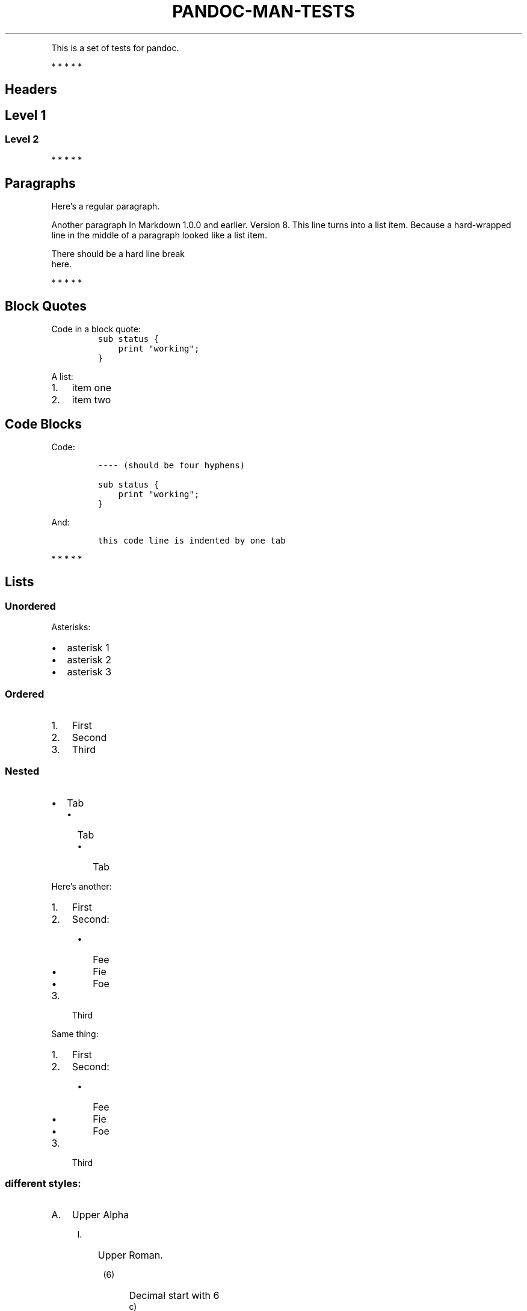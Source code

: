 .TH "PANDOC-MAN-TESTS" "1" "Oct 17, 2018" "v1.0.1" "Pandoc Tests"
.PP
This is a set of tests for pandoc.
.PP
   *   *   *   *   *
.SH Headers
.SH Level 1
.SS Level 2

   *   *   *   *   *
.SH Paragraphs
.PP
Here's a regular paragraph.
.PP
Another paragraph
In Markdown 1.0.0 and earlier.
Version 8.
This line turns into a list item.
Because a hard\-wrapped line in the middle of a paragraph looked like a list
item.
.PP
There should be a hard line break
.PD 0
.P
.PD
here.
.PP
   *   *   *   *   *
.SH Block Quotes
Code in a block quote:
.RS
.nf
\f[C]
sub\ status\ {
\ \ \ \ print\ "working";
}
\f[]
.fi
.RE
.PP
A list:
.IP "1." 3
item one
.IP "2." 3
item two
.PP
.SH Code Blocks
.PP
Code:
.IP
.nf
\f[C]
\-\-\-\- (should be four hyphens)

sub status {
    print "working";
}

\f[]
.fi
.PP
And:
.IP
.nf
\f[C]
\tthis code line is indented by one tab
\f[]
.fi
.PP
   *   *   *   *   *
.SH Lists
.SS Unordered
.PP
Asterisks:
.IP \[bu] 2
asterisk 1
.IP \[bu] 2
asterisk 2
.IP \[bu] 2
asterisk 3
.PP
.SS Ordered
.IP "1." 3
First
.IP "2." 3
Second
.IP "3." 3
Third
.PP
.SS Nested
.IP \[bu] 2
Tab
.RS 2
.IP \[bu] 2
Tab
.RS 2
.IP \[bu] 2
Tab
.RE
.RE
.PP
Here's another:
.IP "1." 3
First
.IP "2." 3
Second:
.RS 4
.IP \[bu] 2
Fee
.IP \[bu] 2
Fie
.IP \[bu] 2
Foe
.RE
.IP "3." 3
Third
.PP
Same thing:
.IP "1." 3
First
.IP "2." 3
Second:
.RS 4
.IP \[bu] 2
Fee
.IP \[bu] 2
Fie
.IP \[bu] 2
Foe
.RE
.IP "3." 3
Third
.SS different styles:
.IP "A." 3
Upper Alpha
.RS 4
.IP "I." 3
Upper Roman.
.RS 4
.IP "(6)" 4
Decimal start with 6
.RS 4
.IP "c)" 3
Lower alpha with paren
.RE
.RE
.RE
.SS Ordered
Definition lists
.TP
.B term1
definition 1
.RS
.PP
continued
.RE
.TP
.B term2
definition 2
   *   *   *   *   *
.SH Special Characters
AT&T has an ampersand in their name.
.PP
4 < 5.
.PP
6 > 5.
.PP
Backslash: \\
.PP
Backtick: `
.PP
Asterisk: *
.PP
Underscore: _
.PP
Left brace: {
.PP
Right brace: }
.PP
Left bracket: [
.PP
Right bracket: ]
.PP
Left paren: (
.PP
Right paren: )
.PP
Greater\-than: >
.PP
Hash: #
.PP
Period: .
.PP
Bang: !
.PP
Plus: +
.PP
Minus: \-
.PP
.SH Links
.PP
.UR http://\:example.com
some random
site
.UE .
.PP
.MT me@example.com
my email address
.ME .
.SH Macros
.de au
.B
Me Myself
..
.de auth !!
.I
The author is \\$1.
.!!
.au
and I.
.auth "John Jones"
.ds me The \f[B]Author\f[R]
It's \*(me.
.SH Tables
.TS
tab(@);
r l c l.
T{
Right
T}@T{
Left
T}@T{
Center
T}@T{
Default
T}
_
T{
12
T}@T{
12
T}@T{
12
T}@T{
12
T}
T{
123
T}@T{
123
T}@T{
123
T}@T{
123
T}
T{
1
T}@T{
1
T}@T{
1
T}@T{
1
T}
.TE
.TS
allbox tab(;);
rlcl.
T{
Right
T};T{
Left
T};T{
Center
T};T{
Left
\f[I]more\f[R]
T}
_
T{
12
T};T{
12
T};T{
12
T};T{
12
T}
T{
123
T};T{
123
T};T{
123
T};T{
123
T}
T{
1
T};T{
1
T};T{
1
T};T{
1
T}
.TE
.TS
tab(@);
cw(10.5n) lw(9.6n) rw(11.4n) lw(24.5n).
T{
Centered Header
T}@T{
Left Aligned
T}@T{
Right Aligned
T}@T{
Default aligned
T}
_
T{
First
T}@T{
row
T}@T{
12.0
T}@T{
Example of a row that spans multiple lines.
T}
T{
Second
T}@T{
row
T}@T{
5.0
T}@T{
Here\[cq]s another one.
Note the blank line between rows.
T}
.TE
.PP
Table without column headers:
.PP
.TS
tab(@);
r l c r.
T{
12
T}@T{
12
T}@T{
12
T}@T{
12
T}
T{
123
T}@T{
123
T}@T{
123
T}@T{
123
T}
T{
1
T}@T{
1
T}@T{
1
T}@T{
1
T}
.TE
.TS
tab(@);
rl.
a@b
T{
.PP
one
.PP
two
T}@T{
.nf
some
   code
.fi
T}
.TE

